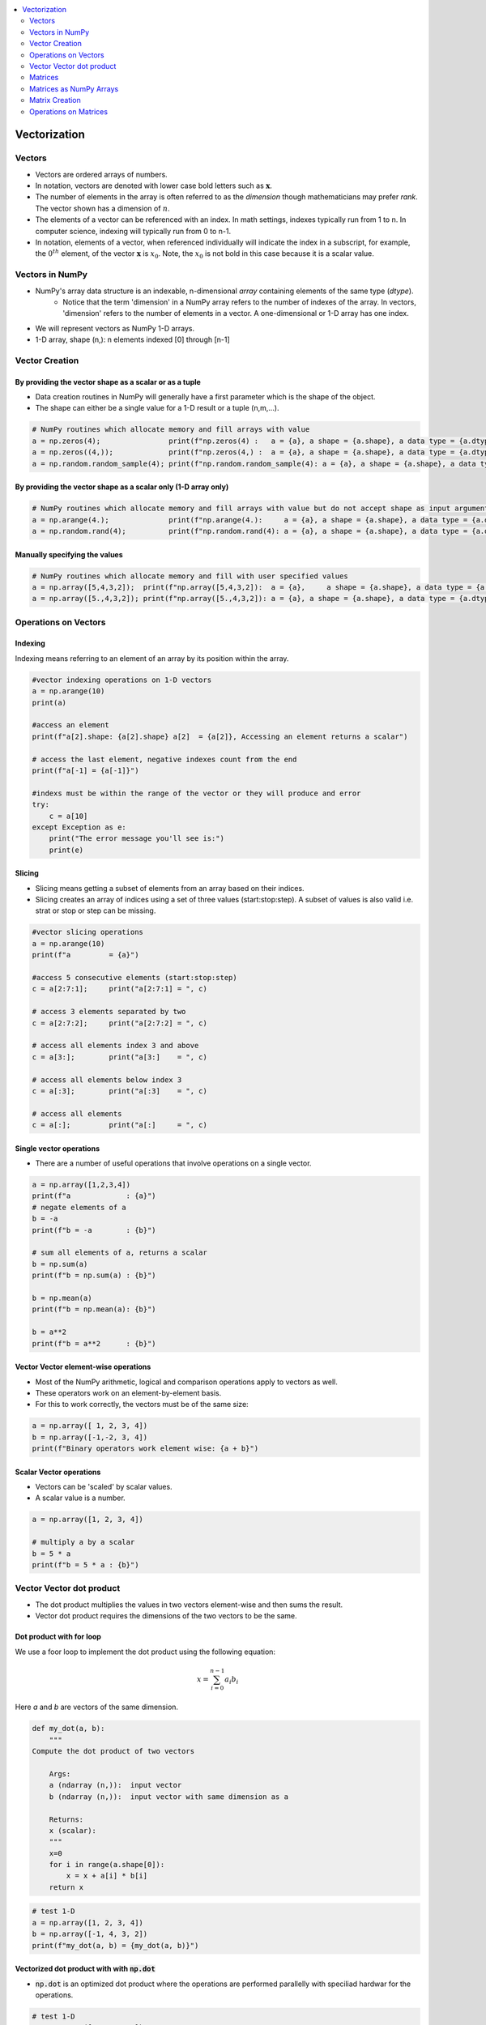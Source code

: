 .. _ml_vectors:

.. contents::
    :local:
    :depth: 2

Vectorization
=============


Vectors
-------

* Vectors are ordered arrays of numbers. 
* In notation, vectors are denoted with lower case bold letters such as :math:`\mathbf{x}`.
* The number of elements in the array is often referred to as the *dimension* though mathematicians may prefer *rank*. The vector shown has a dimension of :math:`n`. 
* The elements of a vector can be referenced with an index. In math settings, indexes typically run from 1 to n. In computer science, indexing will typically run from 0 to n-1.
* In notation, elements of a vector, when referenced individually will indicate the index in a subscript, for example, the :math:`0^{th}` element, of the vector :math:`\mathbf{x}` is :math:`x_0`. Note, the :math:`x_0` is not bold in this case because it is a scalar value.  

.. image:: images/ch2/ch2-vectors.png
    :align: center

Vectors in NumPy
----------------

* NumPy's array data structure is an indexable, n-dimensional *array* containing elements of the same type (`dtype`).
    - Notice that the term 'dimension' in a NumPy array refers to the number of indexes of the array. In vectors, 'dimension' refers to the number of elements in a vector. A one-dimensional or 1-D array has one index. 
* We will represent vectors as NumPy 1-D arrays. 
* 1-D array, shape (n,): n elements indexed [0] through [n-1]

Vector Creation
---------------

By providing the vector shape as a scalar or as a tuple
^^^^^^^^^^^^^^^^^^^^^^^^^^^^^^^^^^^^^^^^^^^^^^^^^^^^^^^^

* Data creation routines in NumPy will generally have a first parameter which is the shape of the object. 
* The shape can either be a single value for a 1-D result or a tuple (n,m,...).

.. code-block:: python

    # NumPy routines which allocate memory and fill arrays with value
    a = np.zeros(4);                print(f"np.zeros(4) :   a = {a}, a shape = {a.shape}, a data type = {a.dtype}")
    a = np.zeros((4,));             print(f"np.zeros(4,) :  a = {a}, a shape = {a.shape}, a data type = {a.dtype}")
    a = np.random.random_sample(4); print(f"np.random.random_sample(4): a = {a}, a shape = {a.shape}, a data type = {a.dtype}")

.. code-block:: bash
    :caption: Output

    np.zeros(4) :   a = [0. 0. 0. 0.], a shape = (4,), a data type = float64
    np.zeros(4,) :  a = [0. 0. 0. 0.], a shape = (4,), a data type = float64
    np.random.random_sample(4): a = [0.87179906 0.88970357 0.26155592 0.38375363], a shape = (4,), a data type = float64    

By providing the vector shape as a scalar only (1-D array only)
^^^^^^^^^^^^^^^^^^^^^^^^^^^^^^^^^^^^^^^^^^^^^^^^^^^^^^^^^^^^^^^

.. code-block:: python

    # NumPy routines which allocate memory and fill arrays with value but do not accept shape as input argument
    a = np.arange(4.);              print(f"np.arange(4.):     a = {a}, a shape = {a.shape}, a data type = {a.dtype}")
    a = np.random.rand(4);          print(f"np.random.rand(4): a = {a}, a shape = {a.shape}, a data type = {a.dtype}")

.. code-block:: bash
    :caption: Output

    np.arange(4.):     a = [0. 1. 2. 3.], a shape = (4,), a data type = float64
    np.random.rand(4): a = [0.94801867 0.94743382 0.27758285 0.01850384], a shape = (4,), a data type = float64 

Manually specifying the values
^^^^^^^^^^^^^^^^^^^^^^^^^^^^^^^^^

.. code-block:: python

    # NumPy routines which allocate memory and fill with user specified values
    a = np.array([5,4,3,2]);  print(f"np.array([5,4,3,2]):  a = {a},     a shape = {a.shape}, a data type = {a.dtype}")
    a = np.array([5.,4,3,2]); print(f"np.array([5.,4,3,2]): a = {a}, a shape = {a.shape}, a data type = {a.dtype}")

.. code-block:: bash
    :caption: Output

    np.array([5,4,3,2]):  a = [5 4 3 2],     a shape = (4,), a data type = int64
    np.array([5.,4,3,2]): a = [5. 4. 3. 2.], a shape = (4,), a data type = float64

Operations on Vectors
---------------------

Indexing
^^^^^^^^
Indexing means referring to an element of an array by its position within the array.

.. code-block:: python

    #vector indexing operations on 1-D vectors
    a = np.arange(10)
    print(a)

    #access an element
    print(f"a[2].shape: {a[2].shape} a[2]  = {a[2]}, Accessing an element returns a scalar")

    # access the last element, negative indexes count from the end
    print(f"a[-1] = {a[-1]}")

    #indexs must be within the range of the vector or they will produce and error
    try:
        c = a[10]
    except Exception as e:
        print("The error message you'll see is:")
        print(e)

.. code-block:: 
    :caption: Output
    :force:

    [0 1 2 3 4 5 6 7 8 9]
    a[2].shape: () a[2]  = 2, Accessing an element returns a scalar
    a[-1] = 9
    The error message you'll see is:
    index 10 is out of bounds for axis 0 with size 10

Slicing
^^^^^^^^
* Slicing means getting a subset of elements from an array based on their indices.
* Slicing creates an array of indices using a set of three values (start:stop:step). A subset of values is also valid i.e. strat or stop or step can be missing.

.. code-block:: python

    #vector slicing operations
    a = np.arange(10)
    print(f"a         = {a}")

    #access 5 consecutive elements (start:stop:step)
    c = a[2:7:1];     print("a[2:7:1] = ", c)

    # access 3 elements separated by two 
    c = a[2:7:2];     print("a[2:7:2] = ", c)

    # access all elements index 3 and above
    c = a[3:];        print("a[3:]    = ", c)

    # access all elements below index 3
    c = a[:3];        print("a[:3]    = ", c)

    # access all elements
    c = a[:];         print("a[:]     = ", c)

.. code-block:: 
    :caption: Output

    a         = [0 1 2 3 4 5 6 7 8 9]
    a[2:7:1] =  [2 3 4 5 6]
    a[2:7:2] =  [2 4 6]
    a[3:]    =  [3 4 5 6 7 8 9]
    a[:3]    =  [0 1 2]
    a[:]     =  [0 1 2 3 4 5 6 7 8 9]

Single vector operations
^^^^^^^^^^^^^^^^^^^^^^^^
* There are a number of useful operations that involve operations on a single vector.

.. code-block:: python

    a = np.array([1,2,3,4])
    print(f"a             : {a}")
    # negate elements of a
    b = -a 
    print(f"b = -a        : {b}")

    # sum all elements of a, returns a scalar
    b = np.sum(a) 
    print(f"b = np.sum(a) : {b}")

    b = np.mean(a)
    print(f"b = np.mean(a): {b}")

    b = a**2
    print(f"b = a**2      : {b}")

.. code-block:: 
    :caption: Output

    a             : [1 2 3 4]
    b = -a        : [-1 -2 -3 -4]
    b = np.sum(a) : 10
    b = np.mean(a): 2.5
    b = a**2      : [ 1  4  9 16]

Vector Vector element-wise operations
^^^^^^^^^^^^^^^^^^^^^^^^^^^^^^^^^^^^^

* Most of the NumPy arithmetic, logical and comparison operations apply to vectors as well. 
* These operators work on an element-by-element basis.
* For this to work correctly, the vectors must be of the same size:

.. code-block:: python

    a = np.array([ 1, 2, 3, 4])
    b = np.array([-1,-2, 3, 4])
    print(f"Binary operators work element wise: {a + b}")

.. code-block:: 
    :caption: Output

    Binary operators work element wise: [0 0 6 8]

Scalar Vector operations
^^^^^^^^^^^^^^^^^^^^^^^^^

* Vectors can be 'scaled' by scalar values. 
* A scalar value is a number.

.. code-block:: python

    a = np.array([1, 2, 3, 4])

    # multiply a by a scalar
    b = 5 * a 
    print(f"b = 5 * a : {b}")

.. code-block:: 
    :caption: Output

    b = 5 * a : [ 5 10 15 20]

Vector Vector dot product
-------------------------

* The dot product multiplies the values in two vectors element-wise and then sums the result.
* Vector dot product requires the dimensions of the two vectors to be the same.

.. image:: images/ch2/ch2-dot_notrans.gif
    :align: center

Dot product with for loop
^^^^^^^^^^^^^^^^^^^^^^^^^
We use a foor loop to implement the dot product using the following equation:

.. math::
     x = \sum_{i=0}^{n-1} a_i b_i

Here `a` and `b` are vectors of the same dimension.


.. code-block:: python

    def my_dot(a, b): 
        """
    Compute the dot product of two vectors
    
        Args:
        a (ndarray (n,)):  input vector 
        b (ndarray (n,)):  input vector with same dimension as a
        
        Returns:
        x (scalar): 
        """
        x=0
        for i in range(a.shape[0]):
            x = x + a[i] * b[i]
        return x

.. code-block:: python

    # test 1-D
    a = np.array([1, 2, 3, 4])
    b = np.array([-1, 4, 3, 2])
    print(f"my_dot(a, b) = {my_dot(a, b)}")

.. code-block:: 
    :caption: Output

    my_dot(a, b) = 24

Vectorized dot product with with :code:`np.dot`
^^^^^^^^^^^^^^^^^^^^^^^^^^^^^^^^^^^^^^^^^^^^^^^

* :code:`np.dot` is an optimized dot product where the operations are performed parallelly with speciliad hardwar for the operations.

.. code-block:: python

    # test 1-D
    a = np.array([1, 2, 3, 4])
    b = np.array([-1, 4, 3, 2])
    c = np.dot(a, b)
    print(f"NumPy 1-D np.dot(a, b) = {c}, np.dot(a, b).shape = {c.shape} ") 
    c = np.dot(b, a)
    print(f"NumPy 1-D np.dot(b, a) = {c}, np.dot(a, b).shape = {c.shape} ")

.. code-block:: 
    :caption: Output

    NumPy 1-D np.dot(a, b) = 24, np.dot(a, b).shape = () 
    NumPy 1-D np.dot(b, a) = 24, np.dot(a, b).shape = () 

:code:`np.dot` vs for loop
^^^^^^^^^^^^^^^^^^^^^^^^^^^
* Vectorization provides significant speed ups. 
* This is because NumPy makes better use of available data parallelism in the underlying hardware. 
* GPU's and modern CPU's implement Single Instruction, Multiple Data (SIMD) pipelines allowing multiple operations to be issued in parallel. 
* This is critical in Machine Learning where the data sets are often very large.

.. code-block:: python

    np.random.seed(1)
    a = np.random.rand(10000000)  # very large arrays
    b = np.random.rand(10000000)

    tic = time.time()  # capture start time
    c = np.dot(a, b)
    toc = time.time()  # capture end time

    print(f"np.dot(a, b) =  {c:.4f}")
    print(f"Vectorized version duration: {1000*(toc-tic):.4f} ms ")

    tic = time.time()  # capture start time
    c = my_dot(a,b)
    toc = time.time()  # capture end time

    print(f"my_dot(a, b) =  {c:.4f}")
    print(f"loop version duration: {1000*(toc-tic):.4f} ms ")

    del(a);del(b)  #remove these big arrays from memory

.. code-block:: 
    :caption: Output

    np.dot(a, b) =  2501072.5817
    Vectorized version duration: 194.0281 ms 
    my_dot(a, b) =  2501072.5817
    loop version duration: 10901.2289 ms 


Why Vector Vector operations are important
^^^^^^^^^^^^^^^^^^^^^^^^^^^^^^^^^^^^^^^^^^^
Vector Vector operations will appear frequently in machine learning. Here is why:

* Going forward, examples will be stored in an array, `X_train` of dimension (m,n). This is a 2 Dimensional array or matrix (see next section on matrices).
* `w` will be a 1-dimensional vector of shape (n,).
* we will perform operations by looping through the examples, extracting each example to work on individually by indexing X. For example:`X[i]`
* `X[i]` returns a value of shape (n,), a 1-dimensional vector. Consequently, operations involving `X[i]` are often vector-vector.  

That is a somewhat lengthy explanation, but aligning and understanding the shapes of your operands is important when performing vector operations. A common example is as below:

.. code-block:: python

    # show common example
    X = np.array([[1],[2],[3],[4]])
    w = np.array([2])
    c = np.dot(X[1], w)

    print(f"X[1] has shape {X[1].shape}")
    print(f"w has shape {w.shape}")
    print(f"c has shape {c.shape}")

.. code-block:: 
    :caption: Output

    X[1] has shape (1,)
    w has shape (1,)
    c has shape ()

Matrices
--------
* Matrices, are two dimensional arrays. The elements of a matrix are all of the same type. 
* In notation, matrices are denoted with capitol, bold letter such as :math:`\mathbf{X}`. 
* `m` is often the number of rows and `n` the number of columns. 
* The elements of a matrix can be referenced with a two dimensional index. 
* In math settings, numbers in the index typically run from 1 to n. In computer science, indexing will run from 0 to n-1.


.. image:: images/ch2/ch2-matrices.png
    :align: center


Matrices as NumPy Arrays
------------------------

* NumPy's basic data structure is an indexable, n-dimensional array containing elements of the same type (dtype). These were described earlier. 
* Matrices have a two-dimensional (2-D) index [m,n].
* 2-D matrices are used to hold training data. Training data is  *m*  examples by  *n*  features creating an (m,n) array.

Matrix Creation
---------------
* The same functions that created 1-D vectors will create 2-D or n-D arrays. Here are some examples

By providing the matrix shape as a tuple
^^^^^^^^^^^^^^^^^^^^^^^^^^^^^^^^^^^^^^^^

.. code-block:: python

    a = np.zeros((1, 5))                                       
    print(f"a shape = {a.shape}, a = {a}")                     

    a = np.zeros((2, 1))                                                                   
    print(f"a shape = {a.shape}, a = {a}") 

    a = np.random.random_sample((1, 1))  
    print(f"a shape = {a.shape}, a = {a}") 

.. code-block:: 
    :caption: Output

    a shape = (1, 5), a = [[0. 0. 0. 0. 0.]]
    a shape = (2, 1), a = [[0.]
    [0.]]
    a shape = (1, 1), a = [[0.44236513]]

Matrix creation by manually specify data
^^^^^^^^^^^^^^^^^^^^^^^^^^^^^^^^^^^^^^^^^

.. code-block:: python

    # NumPy routines which allocate memory and fill with user specified values
    a = np.array([[5], [4], [3]]);   print(f" a shape = {a.shape}, np.array: a = {a}")
    a = np.array([[5],   # One can also
                [4],   # separate values
                [3]]); #into separate rows
    print(f" a shape = {a.shape}, np.array: a = {a}")

.. code-block:: 
    :caption: Output

    a shape = (3, 1), np.array: a = [[5]
    [4]
    [3]]
    a shape = (3, 1), np.array: a = [[5]
    [4]
    [3]]

Operations on Matrices
----------------------

Indexing
^^^^^^^^

.. code-block:: python

    #vector indexing operations on matrices
    a = np.arange(6).reshape(-1, 2)   #reshape is a convenient way to create matrices
    print(f"a.shape: {a.shape}, \na= {a}")

    #access an element
    print(f"\na[2,0].shape:   {a[2, 0].shape}, a[2,0] = {a[2, 0]},     type(a[2,0]) = {type(a[2, 0])} Accessing an element returns a scalar\n")

    #access a row
    print(f"a[2].shape:   {a[2].shape}, a[2]   = {a[2]}, type(a[2])   = {type(a[2])}")

.. code-block:: 
    :caption: Output

    a.shape: (3, 2), 
    a= [[0 1]
    [2 3]
    [4 5]]

    a[2,0].shape:   (), a[2,0] = 4,     type(a[2,0]) = <class 'numpy.int64'> Accessing an element returns a scalar

    a[2].shape:   (2,), a[2]   = [4 5], type(a[2])   = <class 'numpy.ndarray'>

Reshape
^^^^^^^^
* The previous example used reshape to shape the array.
* :code:`a = np.arange(6).reshape(-1, 2)` This line of code first created a 1-D Vector of six elements. It then reshaped that vector into a 2-D array using the reshape command. This could have been written: a = :code:`np.arange(6).reshape(3, 2)` to arrive at the same 3 row, 2 column array. 
* The -1 argument tells the routine to compute the number of rows given the size of the array and the number of columns.

Slicing
^^^^^^^^
* Slicing creates an array of indices using a set of three values (start:stop:step). A subset of values is also valid.

.. code-block:: python

    #vector 2-D slicing operations
    a = np.arange(20).reshape(-1, 10)
    print(f"a = \n{a}")

    #access 5 consecutive elements (start:stop:step)
    print("a[0, 2:7:1] = ", a[0, 2:7:1], ",  a[0, 2:7:1].shape =", a[0, 2:7:1].shape, "a 1-D array")

    #access 5 consecutive elements (start:stop:step) in two rows
    print("a[:, 2:7:1] = \n", a[:, 2:7:1], ",  a[:, 2:7:1].shape =", a[:, 2:7:1].shape, "a 2-D array")

    # access all elements
    print("a[:,:] = \n", a[:,:], ",  a[:,:].shape =", a[:,:].shape)

    # access all elements in one row (very common usage)
    print("a[1,:] = ", a[1,:], ",  a[1,:].shape =", a[1,:].shape, "a 1-D array")
    # same as
    print("a[1]   = ", a[1],   ",  a[1].shape   =", a[1].shape, "a 1-D array")

.. code-block:: 
    :caption: Output

    a = 
    [[ 0  1  2  3  4  5  6  7  8  9]
    [10 11 12 13 14 15 16 17 18 19]]
    a[0, 2:7:1] =  [2 3 4 5 6] ,  a[0, 2:7:1].shape = (5,) a 1-D array
    a[:, 2:7:1] = 
    [[ 2  3  4  5  6]
    [12 13 14 15 16]] ,  a[:, 2:7:1].shape = (2, 5) a 2-D array
    a[:,:] = 
    [[ 0  1  2  3  4  5  6  7  8  9]
    [10 11 12 13 14 15 16 17 18 19]] ,  a[:,:].shape = (2, 10)
    a[1,:] =  [10 11 12 13 14 15 16 17 18 19] ,  a[1,:].shape = (10,) a 1-D array
    a[1]   =  [10 11 12 13 14 15 16 17 18 19] ,  a[1].shape   = (10,) a 1-D array